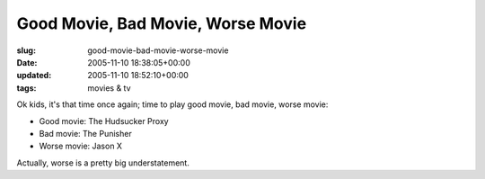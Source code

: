 Good Movie, Bad Movie, Worse Movie
==================================

:slug: good-movie-bad-movie-worse-movie
:date: 2005-11-10 18:38:05+00:00
:updated: 2005-11-10 18:52:10+00:00
:tags: movies & tv

Ok kids, it's that time once again; time to play good movie, bad movie,
worse movie:

-  Good movie: The Hudsucker Proxy
-  Bad movie: The Punisher
-  Worse movie: Jason X

Actually, worse is a pretty big understatement.
